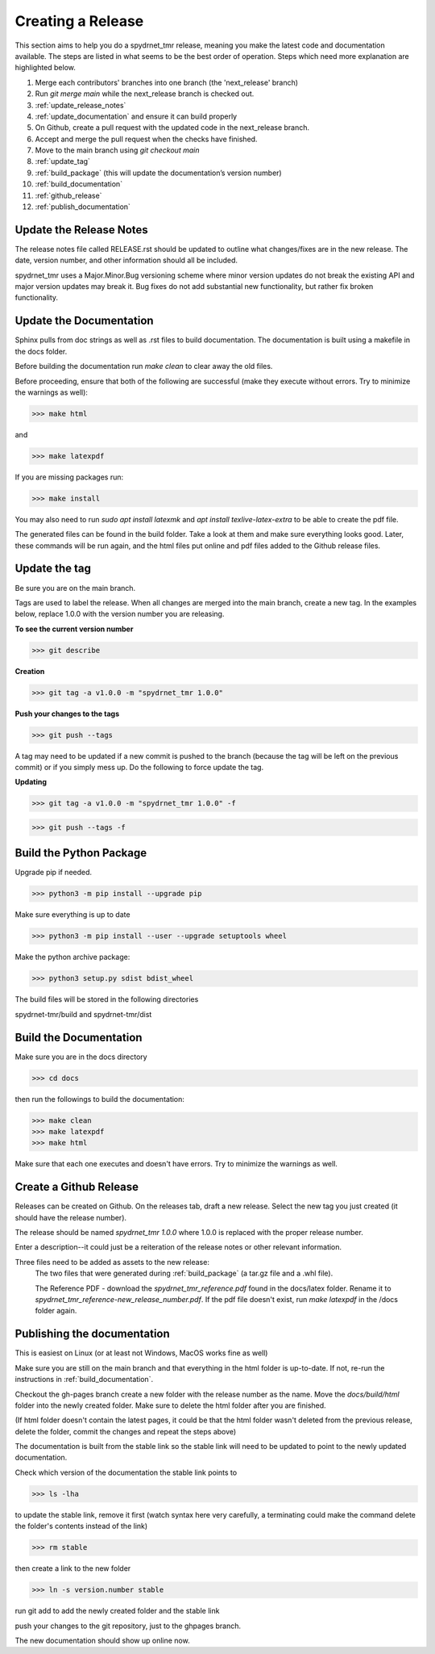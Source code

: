 Creating a Release
==================

This section aims to help you do a spydrnet_tmr release, meaning you make the latest code and documentation available. The steps are listed in what seems to be the best order of operation. Steps which need more explanation are highlighted below.

1. Merge each contributors' branches into one branch (the 'next_release' branch)
2. Run `git merge main` while the next_release branch is checked out.
3. :ref:`update_release_notes`
4. :ref:`update_documentation` and ensure it can build properly
5. On Github, create a pull request with the updated code in the next_release branch.
6. Accept and merge the pull request when the checks have finished.
7. Move to the main branch using `git checkout main`
8. :ref:`update_tag`
9. :ref:`build_package` (this will update the documentation’s version number)
10. :ref:`build_documentation`
11. :ref:`github_release`
12. :ref:`publish_documentation`

.. _update_release_notes:

Update the Release Notes
-------------------------

The release notes file called RELEASE.rst should be updated to outline what changes/fixes are in the new release. The date, version number, and other information should all be included.

spydrnet_tmr uses a Major.Minor.Bug versioning scheme where minor version updates do not break the existing API and major version updates may break it. Bug fixes do not add substantial new functionality, but rather fix broken functionality.

.. _update_documentation:

Update the Documentation
--------------------------

Sphinx pulls from doc strings as well as .rst files to build documentation. The documentation is built using a makefile in the docs folder.

Before building the documentation run `make clean` to clear away the old files.

Before proceeding, ensure that both of the following are successful (make they execute without errors. Try to minimize the warnings as well):

>>> make html

and

>>> make latexpdf

If you are missing packages run:

>>> make install

You may also need to run `sudo apt install latexmk` and `apt install texlive-latex-extra` to be able to create the pdf file.

The generated files can be found in the build folder. Take a look at them and make sure everything looks good. Later, these commands will be run again, and the html files put online and pdf files added to the Github release files.

.. _update_tag:

Update the tag
--------------

Be sure you are on the main branch.

Tags are used to label the release. When all changes are merged into the main branch, create a new tag.
In the examples below, replace 1.0.0 with the version number you are releasing.

**To see the current version number**

>>> git describe

**Creation**

>>> git tag -a v1.0.0 -m "spydrnet_tmr 1.0.0"

**Push your changes to the tags**

>>> git push --tags

A tag may need to be updated if a new commit is pushed to the branch (because the tag will be left on the previous commit) or if you simply mess up. Do the following to force update the tag.

**Updating**

>>> git tag -a v1.0.0 -m "spydrnet_tmr 1.0.0" -f

>>> git push --tags -f

.. _build_package:

Build the Python Package
---------------------------

Upgrade pip if needed.

>>> python3 -m pip install --upgrade pip

Make sure everything is up to date

>>> python3 -m pip install --user --upgrade setuptools wheel

Make the python archive package:

>>> python3 setup.py sdist bdist_wheel

The build files will be stored in the following directories 

spydrnet-tmr/build and spydrnet-tmr/dist

.. _build_documentation:

Build the Documentation
--------------------------

Make sure you are in the docs directory

>>> cd docs

then run the followings to build the documentation:

>>> make clean
>>> make latexpdf
>>> make html

Make sure that each one executes and doesn't have errors. Try to minimize the warnings as well.

.. _github_release:

Create a Github Release
-------------------------

Releases can be created on Github. On the releases tab, draft a new release. Select the new tag you just created (it should have the release number).

The release should be named `spydrnet_tmr 1.0.0` where 1.0.0 is replaced with the
proper release number.

Enter a description--it could just be a reiteration of the release notes or other relevant information.

Three files need to be added as assets to the new release:
    The two files that were generated during :ref:`build_package` (a tar.gz file and a .whl file).

    The Reference PDF - download the `spydrnet_tmr_reference.pdf` found in the docs/latex folder. Rename it to `spydrnet_tmr_reference-new_release_number.pdf`. If the pdf file doesn't exist, run `make latexpdf` in the /docs folder again.

.. _publish_documentation:

Publishing the documentation
----------------------------

This is easiest on Linux (or at least not Windows, MacOS works fine as well)

Make sure you are still on the main branch and that everything in the html folder is up-to-date.
If not, re-run the instructions in :ref:`build_documentation`.

Checkout the gh-pages branch create a new folder with the release number as the
name. Move the `docs/build/html` folder into the newly created folder. 
Make sure to delete the html folder after you are finished.

(If html folder doesn't contain the latest pages, it could be that the html folder wasn't deleted from the previous release,
delete the folder, commit the changes and repeat the steps above)

The documentation is built from the stable link so the stable link will need to
be updated to point to the newly updated documentation.

Check which version of the documentation the stable link points to

>>> ls -lha

to update the stable link, remove it first (watch syntax here very carefully, a
terminating \ could make the command delete the folder's contents instead of the
link)

>>> rm stable

then create a link to the new folder

>>> ln -s version.number stable

run git add to add the newly created folder and the stable link

push your changes to the git repository, just to the ghpages branch.

The new documentation should show up online now.
